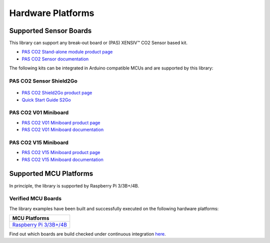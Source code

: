 Hardware Platforms
==================

Supported Sensor Boards
-----------------------

This library can support any break-out board or (PAS) XENSIV™ CO2 Sensor based kit.

.. image:: img/pas-co2-module.png
    :width: 200

* `PAS CO2 Stand-alone module product page <https://www.infineon.com/cms/en/product/sensor/co2-sensors>`_
* `PAS CO2 Sensor documentation <https://www.infineon.com/cms/en/product/sensor/co2-sensors/#!documents>`_

The following kits can be integrated in Arduino compatible MCUs and are supported by this library:

PAS CO2 Sensor Shield2Go
""""""""""""""""""""""""

 .. image:: img/pas-co2-s2go-front.jpg
    :width: 300

* `PAS CO2 Shield2Go product page <https://www.infineon.com/cms/en/product/evaluation-boards/shield_pasco2_sensor>`_
* `Quick Start Guide S2Go <https://www.infineon.com/cms/en/product/evaluation-boards/shield_pasco2_sensor/#!documents>`_

PAS CO2 V01 Miniboard
"""""""""""""""""""

.. image:: img/pas-co2-miniboard.jpg
    :width: 200

* `PAS CO2 V01 Miniboard product page <https://www.infineon.com/cms/en/product/evaluation-boards/eval_pasco2_miniboard>`_
* `PAS CO2 V01 Miniboard documentation <https://www.infineon.com/cms/en/product/evaluation-boards/eval_pasco2_miniboard/#!documents>`_

PAS CO2 V15 Miniboard
"""""""""""""""""""

.. image:: img/pas-co2-miniboard_v15.jpg
    :width: 200

* `PAS CO2 V15 Miniboard product page <https://www.infineon.com/cms/en/product/evaluation-boards/eval_co2_5v_miniboard>`_
* `PAS CO2 V15 Miniboard documentation <https://www.infineon.com/cms/en/product/evaluation-boards/eval_co2_5v_miniboard/#!documents>`_

Supported MCU Platforms
-----------------------

In principle, the library is supported by Raspberry Pi 3/3B+/4B.



Verified MCU Boards
"""""""""""""""""""
The library examples have been built and successfully executed on the following hardware platforms:

.. list-table::
    :header-rows: 1

    * - MCU Platforms
    * - `Raspberry Pi 3/3B+/4B <https://www.raspberrypi.com/>`_



Find out which boards are build checked under continuous integration `here <https://github.com/Infineon/raspberrypi-pas-co2-sensor/blob/master/.github/workflows/build-check.yml>`_.
